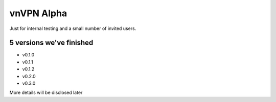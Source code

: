 vnVPN Alpha
===========

Just for internal testing and a small number of invited users.



5 versions we've finished
-------------------------

- v0.1.0
- v0.1.1
- v0.1.2
- v0.2.0
- v0.3.0


More details will be disclosed later



